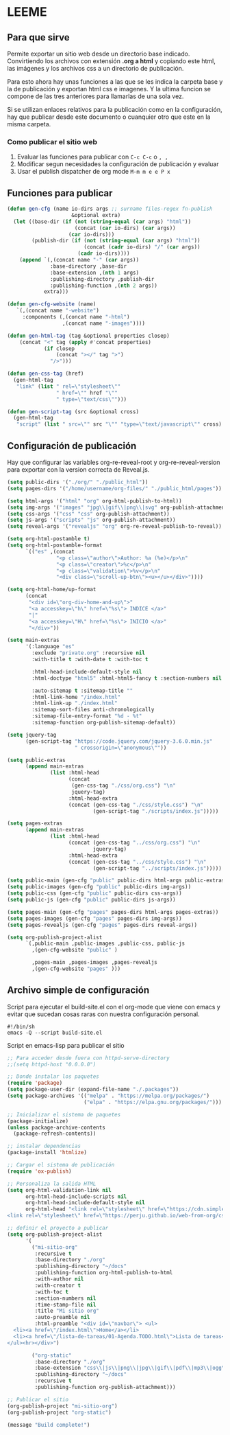 * LEEME
** Para que sirve
Permite exportar un sitio web desde un directorio base indicado. Convirtiendo
los archivos con extensión *.org a html* y copiando este html, las imágenes y
los archivos css a un directorio de publicación.

Para esto ahora hay unas funciones a las que se les indica la carpeta base y la
de publicación y exportan html css e imagenes. Y la ultima funcion se compone de
las tres anteriores para llamarlas de una sola vez.

Si se utilizan enlaces relativos para la publicación como en la configuración,
hay que publicar desde este documento o cuanquier otro que este en la misma
carpeta.

*** Como publicar el sitio web
1. Evaluar las funciones para publicar con =C-c C-c= o =, ,=
2. Modificar segun necesidades la configuración de publicación y evaluar
3. Usar el publish dispatcher de org mode =M-m m e e P x=

** Funciones para publicar
#+begin_src emacs-lisp :results output silent
(defun gen-cfg (name io-dirs args ;; surname files-regex fn-publish
                     &optional extra)
  (let ((base-dir (if (not (string-equal (car args) "html"))
                      (concat (car io-dirs) (car args))
                    (car io-dirs)))
        (publish-dir (if (not (string-equal (car args) "html"))
                         (concat (cadr io-dirs) "/" (car args))
                       (cadr io-dirs))))
    (append `(,(concat name "-" (car args))
              :base-directory ,base-dir
              :base-extension ,(nth 1 args)
              :publishing-directory ,publish-dir
              :publishing-function ,(nth 2 args))
            extra)))

(defun gen-cfg-website (name)
   `(,(concat name "-website")
     :components (,(concat name "-html")
                  ,(concat name "-images"))))

(defun gen-html-tag (tag &optional properties closep)
    (concat "<" tag (apply #'concat properties)
            (if closep
                (concat "></" tag ">")
              "/>")))

(defun gen-css-tag (href)
  (gen-html-tag
   "link" (list " rel=\"stylesheet\""
                " href=\"" href "\""
                " type=\"text/css\"")))

(defun gen-script-tag (src &optional cross)
  (gen-html-tag
   "script" (list " src=\"" src "\"" "type=\"text/javascript\"" cross) t))
#+end_src

** Configuración de publicación
Hay que configurar las variables org-re-reveal-root y org-re-reveal-version para
exportar con la version correcta de Reveal.js.
#+begin_src emacs-lisp
(setq public-dirs '("./org/" "./public_html"))
(setq pages-dirs '("/home/username/org-files/" "./public_html/pages"))

(setq html-args '("html" "org" org-html-publish-to-html))
(setq img-args '("images" "jpg\\|gif\\|png\\|svg" org-publish-attachment))
(setq css-args '("css" "css" org-publish-attachment))
(setq js-args '("scripts" "js" org-publish-attachment))
(setq reveal-args '("revealjs" "org" org-re-reveal-publish-to-reveal))

(setq org-html-postamble t)
(setq org-html-postamble-format
      `(("es" ,(concat
                "<p class=\"author\">Author: %a (%e)</p>\n"
                "<p class=\"creator\">%c</p>\n"
                "<p class=\"validation\">%v</p>\n"
                "<div class=\"scroll-up-btn\"><u></u></div>"))))

(setq org-html-home/up-format
      (concat
       "<div id=\"org-div-home-and-up\">"
       "<a accesskey=\"h\" href=\"%s\"> INDICE </a>"
       "|"
       "<a accesskey=\"H\" href=\"%s\"> INICIO </a>"
       "</div>"))

(setq main-extras
      '(:language "es"
        :exclude "private.org" :recursive nil
        :with-title t :with-date t :with-toc t

        :html-head-include-default-style nil
        :html-doctype "html5" :html-html5-fancy t :section-numbers nil

        :auto-sitemap t :sitemap-title ""
        :html-link-home "/index.html"
        :html-link-up "./index.html"
        :sitemap-sort-files anti-chronologically
        :sitemap-file-entry-format "%d - %t"
        :sitemap-function org-publish-sitemap-default))

(setq jquery-tag
      (gen-script-tag "https://code.jquery.com/jquery-3.6.0.min.js"
                      " crossorigin=\"anonymous\""))

(setq public-extras
      (append main-extras
              (list :html-head
                    (concat
                     (gen-css-tag "./css/org.css") "\n"
                     jquery-tag)
                    :html-head-extra
                    (concat (gen-css-tag "./css/style.css") "\n"
                            (gen-script-tag "./scripts/index.js")))))

(setq pages-extras
      (append main-extras
              (list :html-head
                    (concat (gen-css-tag "../css/org.css") "\n"
                            jquery-tag)
                    :html-head-extra
                    (concat (gen-css-tag "../css/style.css") "\n"
                            (gen-script-tag "../scripts/index.js")))))

(setq public-main (gen-cfg "public" public-dirs html-args public-extras))
(setq public-images (gen-cfg "public" public-dirs img-args))
(setq public-css (gen-cfg "public" public-dirs css-args))
(setq public-js (gen-cfg "public" public-dirs js-args))

(setq pages-main (gen-cfg "pages" pages-dirs html-args pages-extras))
(setq pages-images (gen-cfg "pages" pages-dirs img-args))
(setq pages-revealjs (gen-cfg "pages" pages-dirs reveal-args))

(setq org-publish-project-alist
      `(,public-main ,public-images ,public-css, public-js
        ,(gen-cfg-website "public" )

        ,pages-main ,pages-images ,pages-revealjs
        ,(gen-cfg-website "pages" )))
#+end_src
** Archivo simple de configuración
Script para ejecutar el build-site.el con el org-mode que viene con emacs y evitar que sucedan cosas raras con nuestra configuración personal.
#+begin_src shell
#!/bin/sh
emacs -Q --script build-site.el
#+end_src

Script en emacs-lisp para publicar el sitio
#+begin_src emacs-lisp
;; Para acceder desde fuera con httpd-serve-directory
;;(setq httpd-host "0.0.0.0")

;; Donde instalar los paquetes
(require 'package)
(setq package-user-dir (expand-file-name "./.packages"))
(setq package-archives '(("melpa" . "https://melpa.org/packages/")
                         ("elpa" . "https://elpa.gnu.org/packages/")))

;; Inicializar el sistema de paquetes
(package-initialize)
(unless package-archive-contents
  (package-refresh-contents))

;; instalar dependencias
(package-install 'htmlize)

;; Cargar el sistema de publicación
(require 'ox-publish)

;; Personaliza la salida HTML
(setq org-html-validation-link nil
      org-html-head-include-scripts nil
      org-html-head-include-default-style nil
      org-html-head "<link rel=\"stylesheet\" href=\"https://cdn.simplecss.org/simple.min.css\" />
<link rel=\"stylesheet\" href=\"https://perju.github.io/web-from-org/css/org-todo.css\" />")

;; definir el proyecto a publicar
(setq org-publish-project-alist
      '(
        ("mi-sitio-org"
         :recursive t
         :base-directory "./org"
         :publishing-directory "~/docs"
         :publishing-function org-html-publish-to-html
         :with-author nil
         :with-creator t
         :with-toc t
         :section-numbers nil
         :time-stamp-file nil
         :title "Mi sitio org"
         :auto-preamble nil
         :html-preamble "<div id=\"navbar\"> <ul>
  <li><a href=\"/index.html\">Home</a></li>
  <li><a href=\"/lista-de-tareas/01-Agenda.TODO.html\">Lista de tareas</a></li>
</ul><hr></div>")

        ("org-static"
         :base-directory "./org"
         :base-extension "css\\|js\\|png\\|jpg\\|gif\\|pdf\\|mp3\\|ogg\\|swf"
         :publishing-directory "~/docs"
         :recursive t
         :publishing-function org-publish-attachment)))

;; Publicar el sitio
(org-publish-project "mi-sitio-org")
(org-publish-project "org-static")

(message "Build complete!")
#+end_src
